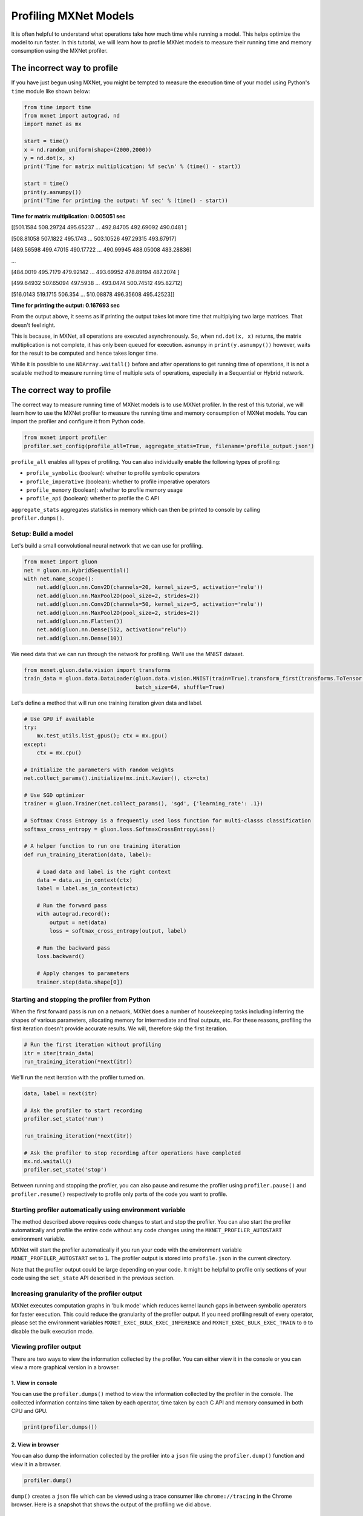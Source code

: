 Profiling MXNet Models
======================

It is often helpful to understand what operations take how much time
while running a model. This helps optimize the model to run faster. In
this tutorial, we will learn how to profile MXNet models to measure
their running time and memory consumption using the MXNet profiler.

The incorrect way to profile
----------------------------

If you have just begun using MXNet, you might be tempted to measure the
execution time of your model using Python's ``time`` module like shown
below:

.. code:: python

    from time import time
    from mxnet import autograd, nd
    import mxnet as mx

    start = time()
    x = nd.random_uniform(shape=(2000,2000))
    y = nd.dot(x, x)
    print('Time for matrix multiplication: %f sec\n' % (time() - start))

    start = time()
    print(y.asnumpy())
    print('Time for printing the output: %f sec' % (time() - start))

**Time for matrix multiplication: 0.005051 sec**\ 

[[501.1584 508.29724 495.65237 ... 492.84705 492.69092 490.0481 ]

[508.81058 507.1822 495.1743 ... 503.10526 497.29315 493.67917]

[489.56598 499.47015 490.17722 ... 490.99945 488.05008 483.28836]

...

[484.0019 495.7179 479.92142 ... 493.69952 478.89194 487.2074 ]

[499.64932 507.65094 497.5938 ... 493.0474 500.74512 495.82712]

[516.0143 519.1715 506.354 ... 510.08878 496.35608 495.42523]]

**Time for printing the output: 0.167693 sec**\ 

From the output above, it seems as if printing the output takes lot more
time that multiplying two large matrices. That doesn't feel right.

This is because, in MXNet, all operations are executed asynchronously.
So, when ``nd.dot(x, x)`` returns, the matrix multiplication is not
complete, it has only been queued for execution. ``asnumpy`` in
``print(y.asnumpy())`` however, waits for the result to be computed and
hence takes longer time.

While it is possible to use ``NDArray.waitall()`` before and after
operations to get running time of operations, it is not a scalable
method to measure running time of multiple sets of operations,
especially in a Sequential or Hybrid network.

The correct way to profile
--------------------------

The correct way to measure running time of MXNet models is to use MXNet
profiler. In the rest of this tutorial, we will learn how to use the
MXNet profiler to measure the running time and memory consumption of
MXNet models. You can import the profiler and configure it from Python
code.

.. code:: python

    from mxnet import profiler
    profiler.set_config(profile_all=True, aggregate_stats=True, filename='profile_output.json')

``profile_all`` enables all types of profiling. You can also
individually enable the following types of profiling:

-  ``profile_symbolic`` (boolean): whether to profile symbolic operators
-  ``profile_imperative`` (boolean): whether to profile imperative
   operators
-  ``profile_memory`` (boolean): whether to profile memory usage
-  ``profile_api`` (boolean): whether to profile the C API

``aggregate_stats`` aggregates statistics in memory which can then be
printed to console by calling ``profiler.dumps()``.

Setup: Build a model
~~~~~~~~~~~~~~~~~~~~

Let's build a small convolutional neural network that we can use for
profiling.

.. code:: python

    from mxnet import gluon
    net = gluon.nn.HybridSequential()
    with net.name_scope():
        net.add(gluon.nn.Conv2D(channels=20, kernel_size=5, activation='relu'))
        net.add(gluon.nn.MaxPool2D(pool_size=2, strides=2))
        net.add(gluon.nn.Conv2D(channels=50, kernel_size=5, activation='relu'))
        net.add(gluon.nn.MaxPool2D(pool_size=2, strides=2))
        net.add(gluon.nn.Flatten())
        net.add(gluon.nn.Dense(512, activation="relu"))
        net.add(gluon.nn.Dense(10))

We need data that we can run through the network for profiling. We'll
use the MNIST dataset.

.. code:: python

    from mxnet.gluon.data.vision import transforms
    train_data = gluon.data.DataLoader(gluon.data.vision.MNIST(train=True).transform_first(transforms.ToTensor()),
                                       batch_size=64, shuffle=True)

Let's define a method that will run one training iteration given data
and label.

.. code:: python

    # Use GPU if available
    try:
        mx.test_utils.list_gpus(); ctx = mx.gpu()
    except:
        ctx = mx.cpu()

    # Initialize the parameters with random weights
    net.collect_params().initialize(mx.init.Xavier(), ctx=ctx)

    # Use SGD optimizer
    trainer = gluon.Trainer(net.collect_params(), 'sgd', {'learning_rate': .1})

    # Softmax Cross Entropy is a frequently used loss function for multi-classs classification
    softmax_cross_entropy = gluon.loss.SoftmaxCrossEntropyLoss()

    # A helper function to run one training iteration
    def run_training_iteration(data, label):

        # Load data and label is the right context
        data = data.as_in_context(ctx)
        label = label.as_in_context(ctx)

        # Run the forward pass
        with autograd.record():
            output = net(data)
            loss = softmax_cross_entropy(output, label)

        # Run the backward pass
        loss.backward()

        # Apply changes to parameters
        trainer.step(data.shape[0])

Starting and stopping the profiler from Python
~~~~~~~~~~~~~~~~~~~~~~~~~~~~~~~~~~~~~~~~~~~~~~

When the first forward pass is run on a network, MXNet does a number of
housekeeping tasks including inferring the shapes of various parameters,
allocating memory for intermediate and final outputs, etc. For these
reasons, profiling the first iteration doesn't provide accurate results.
We will, therefore skip the first iteration.

.. code:: python

    # Run the first iteration without profiling
    itr = iter(train_data)
    run_training_iteration(*next(itr))

We'll run the next iteration with the profiler turned on.

.. code:: python

    data, label = next(itr)

    # Ask the profiler to start recording
    profiler.set_state('run')

    run_training_iteration(*next(itr))

    # Ask the profiler to stop recording after operations have completed
    mx.nd.waitall()
    profiler.set_state('stop')

Between running and stopping the profiler, you can also pause and resume
the profiler using ``profiler.pause()`` and ``profiler.resume()``
respectively to profile only parts of the code you want to profile.

Starting profiler automatically using environment variable
~~~~~~~~~~~~~~~~~~~~~~~~~~~~~~~~~~~~~~~~~~~~~~~~~~~~~~~~~~

The method described above requires code changes to start and stop the
profiler. You can also start the profiler automatically and profile the
entire code without any code changes using the
``MXNET_PROFILER_AUTOSTART`` environment variable.

MXNet will start the profiler automatically if you run your code with
the environment variable ``MXNET_PROFILER_AUTOSTART`` set to ``1``. The
profiler output is stored into ``profile.json`` in the current
directory.

Note that the profiler output could be large depending on your code. It
might be helpful to profile only sections of your code using the
``set_state`` API described in the previous section.

Increasing granularity of the profiler output
~~~~~~~~~~~~~~~~~~~~~~~~~~~~~~~~~~~~~~~~~~~~~

MXNet executes computation graphs in 'bulk mode' which reduces kernel
launch gaps in between symbolic operators for faster execution. This
could reduce the granularity of the profiler output. If you need
profiling result of every operator, please set the environment variables
``MXNET_EXEC_BULK_EXEC_INFERENCE`` and ``MXNET_EXEC_BULK_EXEC_TRAIN`` to
``0`` to disable the bulk execution mode.

Viewing profiler output
~~~~~~~~~~~~~~~~~~~~~~~

There are two ways to view the information collected by the profiler.
You can either view it in the console or you can view a more graphical
version in a browser.

1. View in console
^^^^^^^^^^^^^^^^^^

You can use the ``profiler.dumps()`` method to view the information
collected by the profiler in the console. The collected information
contains time taken by each operator, time taken by each C API and
memory consumed in both CPU and GPU.

.. code:: python

    print(profiler.dumps())

|Profile Statistics|\ 

2. View in browser
^^^^^^^^^^^^^^^^^^

You can also dump the information collected by the profiler into a
``json`` file using the ``profiler.dump()`` function and view it in a
browser.

.. code:: python

    profiler.dump()

``dump()`` creates a ``json`` file which can be viewed using a trace
consumer like ``chrome://tracing`` in the Chrome browser. Here is a
snapshot that shows the output of the profiling we did above.

.. figure:: https://raw.githubusercontent.com/dmlc/web-data/master/mxnet/tutorials/python/profiler/profiler_output_chrome.png
   :alt: Tracing Screenshot

   Tracing Screenshot

Let's zoom in to check the time taken by operators

.. figure:: https://raw.githubusercontent.com/dmlc/web-data/master/mxnet/tutorials/python/profiler/profile_operators.png
   :alt: Operator profiling

   Operator profiling

The above picture visualizes the sequence in which the operators were
executed and the time taken by each operator.

Further reading
~~~~~~~~~~~~~~~

-  `Examples using MXNet
   profiler. <https://github.com/apache/incubator-mxnet/tree/master/example/profiler>`__
-  `Some tips for improving MXNet
   performance. <https://mxnet.incubator.apache.org/faq/perf.html>`__

.. |Profile Statistics| image:: https://raw.githubusercontent.com/dmlc/web-data/master/mxnet/tutorials/python/profiler/profile_stats.png

